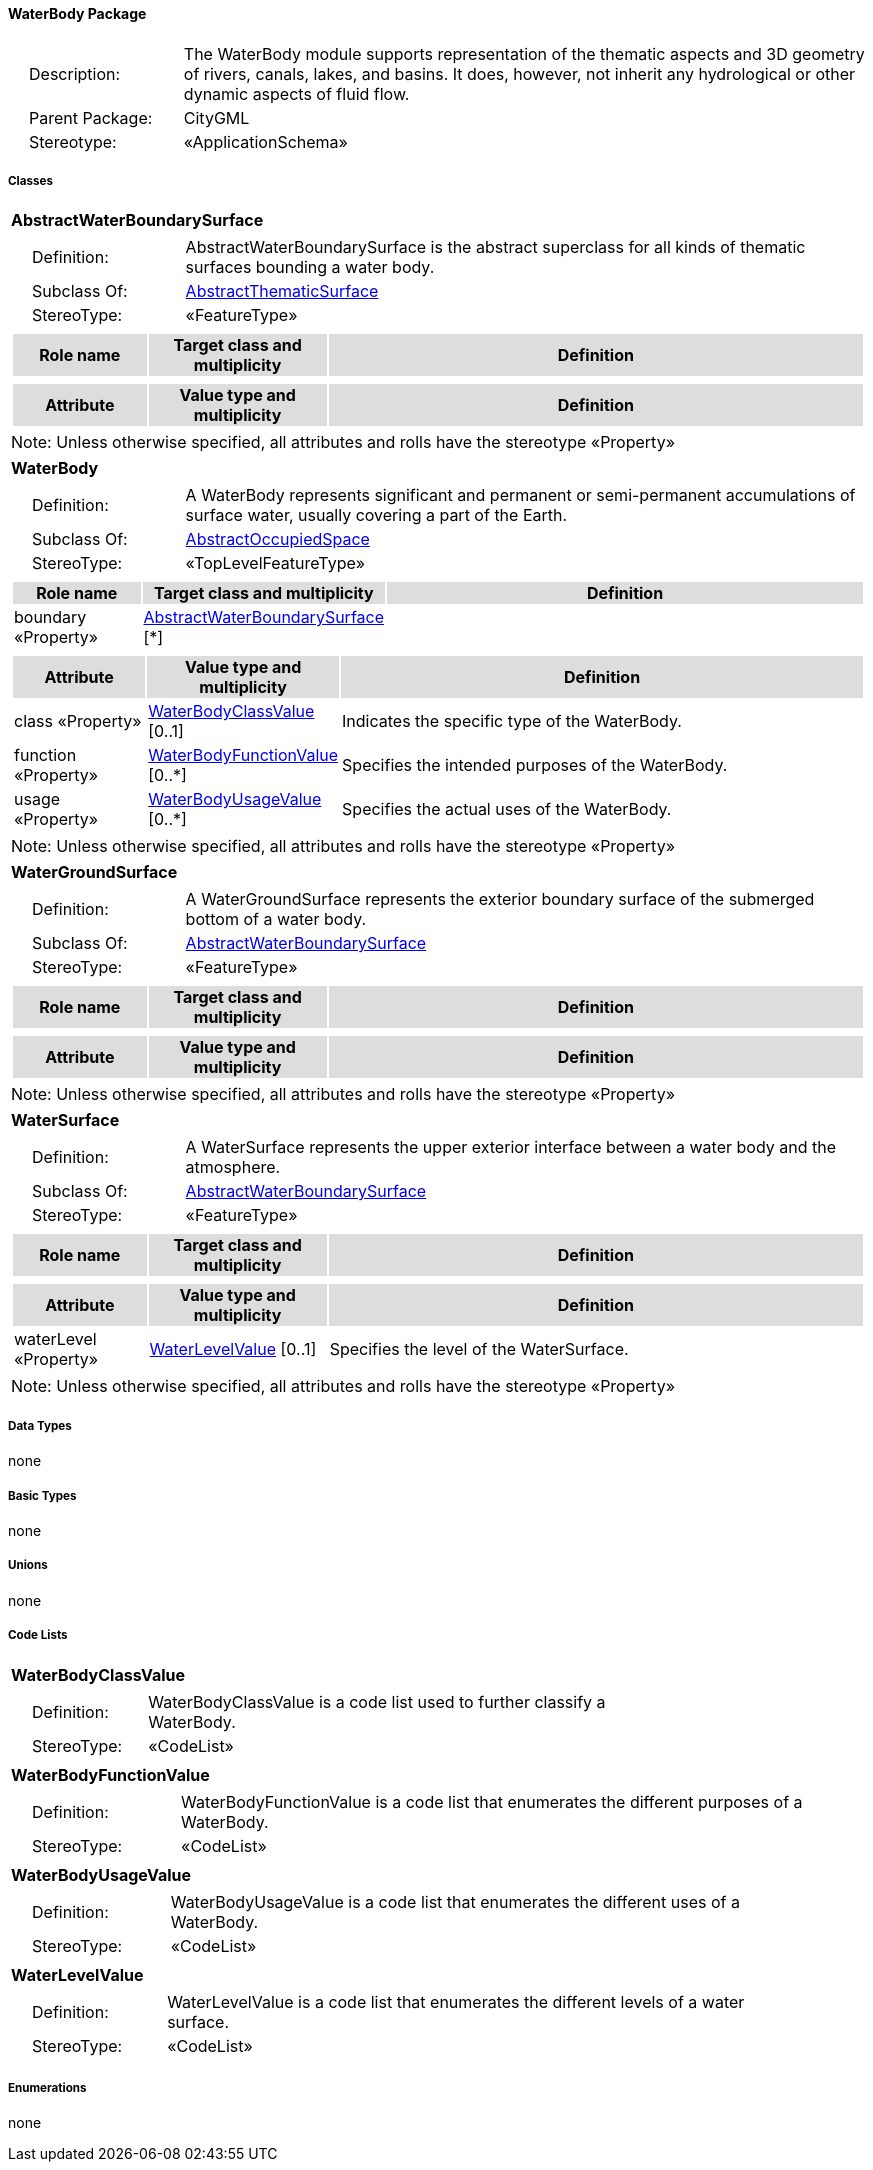 [[WaterBody-package-dd]]
==== *WaterBody Package*

[cols="1,4",frame=none,grid=none]
|===
|{nbsp}{nbsp}{nbsp}{nbsp}Description: | The WaterBody module supports representation of the thematic aspects and 3D geometry of rivers, canals, lakes, and basins. It does, however, not inherit any hydrological or other dynamic aspects of fluid flow. 
|{nbsp}{nbsp}{nbsp}{nbsp}Parent Package: | CityGML
|{nbsp}{nbsp}{nbsp}{nbsp}Stereotype: | «ApplicationSchema»
|===

===== *Classes*

[[AbstractWaterBoundarySurface-section]]
[cols="1a"]
|===
|*AbstractWaterBoundarySurface* 
|[cols="1,4",frame=none,grid=none]
!===
!{nbsp}{nbsp}{nbsp}{nbsp}Definition: ! AbstractWaterBoundarySurface is the abstract superclass for all kinds of thematic surfaces bounding a water body. 
!{nbsp}{nbsp}{nbsp}{nbsp}Subclass Of: ! <<AbstractThematicSurface-section,AbstractThematicSurface>> 
!{nbsp}{nbsp}{nbsp}{nbsp}StereoType: !  «FeatureType»
!===
|[cols="15,20,60",frame=none,grid=none,options="header"]
!===
!{set:cellbgcolor:#DDDDDD} *Role name* !*Target class and multiplicity*  !*Definition*
!===
|[cols="15,20,60",frame=none,grid=none,options="header"]
!===
!{set:cellbgcolor:#DDDDDD} *Attribute* !*Value type and multiplicity* !*Definition*
!===
|{set:cellbgcolor:#FFFFFF} Note: Unless otherwise specified, all attributes and rolls have the stereotype «Property»
|=== 

[[WaterBody-section]]
[cols="1a"]
|===
|*WaterBody* 
|[cols="1,4",frame=none,grid=none]
!===
!{nbsp}{nbsp}{nbsp}{nbsp}Definition: ! A WaterBody represents significant and permanent or semi-permanent accumulations of surface water, usually covering a part of the Earth. 
!{nbsp}{nbsp}{nbsp}{nbsp}Subclass Of: ! <<AbstractOccupiedSpace-section,AbstractOccupiedSpace>> 
!{nbsp}{nbsp}{nbsp}{nbsp}StereoType: !  «TopLevelFeatureType»
!===
|[cols="15,20,60",frame=none,grid=none,options="header"]
!===
!{set:cellbgcolor:#DDDDDD} *Role name* !*Target class and multiplicity*  !*Definition*
!{set:cellbgcolor:#FFFFFF} boundary «Property» 
!<<AbstractWaterBoundarySurface-section,AbstractWaterBoundarySurface>>  
[*]
!
!===
|[cols="15,20,60",frame=none,grid=none,options="header"]
!===
!{set:cellbgcolor:#DDDDDD} *Attribute* !*Value type and multiplicity* !*Definition*
 
!{set:cellbgcolor:#FFFFFF} class «Property»  !<<WaterBodyClassValue-section,WaterBodyClassValue>>  [0..1] !Indicates the specific type of the WaterBody.
 
!{set:cellbgcolor:#FFFFFF} function «Property»  !<<WaterBodyFunctionValue-section,WaterBodyFunctionValue>>  [0..*] !Specifies the intended purposes of the WaterBody.
 
!{set:cellbgcolor:#FFFFFF} usage «Property»  !<<WaterBodyUsageValue-section,WaterBodyUsageValue>>  [0..*] !Specifies the actual uses of the WaterBody.
!===
|{set:cellbgcolor:#FFFFFF} Note: Unless otherwise specified, all attributes and rolls have the stereotype «Property»
|=== 

[[WaterGroundSurface-section]]
[cols="1a"]
|===
|*WaterGroundSurface* 
|[cols="1,4",frame=none,grid=none]
!===
!{nbsp}{nbsp}{nbsp}{nbsp}Definition: ! A WaterGroundSurface represents the exterior boundary surface of the submerged bottom of a water body. 
!{nbsp}{nbsp}{nbsp}{nbsp}Subclass Of: ! <<AbstractWaterBoundarySurface-section,AbstractWaterBoundarySurface>> 
!{nbsp}{nbsp}{nbsp}{nbsp}StereoType: !  «FeatureType»
!===
|[cols="15,20,60",frame=none,grid=none,options="header"]
!===
!{set:cellbgcolor:#DDDDDD} *Role name* !*Target class and multiplicity*  !*Definition*
!===
|[cols="15,20,60",frame=none,grid=none,options="header"]
!===
!{set:cellbgcolor:#DDDDDD} *Attribute* !*Value type and multiplicity* !*Definition*
!===
|{set:cellbgcolor:#FFFFFF} Note: Unless otherwise specified, all attributes and rolls have the stereotype «Property»
|=== 

[[WaterSurface-section]]
[cols="1a"]
|===
|*WaterSurface* 
|[cols="1,4",frame=none,grid=none]
!===
!{nbsp}{nbsp}{nbsp}{nbsp}Definition: ! A WaterSurface represents the upper exterior interface between a water body and the atmosphere. 
!{nbsp}{nbsp}{nbsp}{nbsp}Subclass Of: ! <<AbstractWaterBoundarySurface-section,AbstractWaterBoundarySurface>> 
!{nbsp}{nbsp}{nbsp}{nbsp}StereoType: !  «FeatureType»
!===
|[cols="15,20,60",frame=none,grid=none,options="header"]
!===
!{set:cellbgcolor:#DDDDDD} *Role name* !*Target class and multiplicity*  !*Definition*
!===
|[cols="15,20,60",frame=none,grid=none,options="header"]
!===
!{set:cellbgcolor:#DDDDDD} *Attribute* !*Value type and multiplicity* !*Definition*
 
!{set:cellbgcolor:#FFFFFF} waterLevel «Property»  !<<WaterLevelValue-section,WaterLevelValue>>  [0..1] !Specifies the level of the WaterSurface.
!===
|{set:cellbgcolor:#FFFFFF} Note: Unless otherwise specified, all attributes and rolls have the stereotype «Property»
|===  

===== *Data Types*

none

===== *Basic Types*

none

===== *Unions*

none

===== *Code Lists*

[[WaterBodyClassValue-section]]
[cols="1a"]
|===
|*WaterBodyClassValue* 
|[cols="1,4",frame=none,grid=none]
!===
!{nbsp}{nbsp}{nbsp}{nbsp}Definition: ! WaterBodyClassValue is a code list used to further classify a WaterBody. 
!{nbsp}{nbsp}{nbsp}{nbsp}StereoType: !  «CodeList»
!===
|=== 

[[WaterBodyFunctionValue-section]]
[cols="1a"]
|===
|*WaterBodyFunctionValue* 
|[cols="1,4",frame=none,grid=none]
!===
!{nbsp}{nbsp}{nbsp}{nbsp}Definition: ! WaterBodyFunctionValue is a code list that enumerates the different purposes of a WaterBody. 
!{nbsp}{nbsp}{nbsp}{nbsp}StereoType: !  «CodeList»
!===
|=== 

[[WaterBodyUsageValue-section]]
[cols="1a"]
|===
|*WaterBodyUsageValue* 
|[cols="1,4",frame=none,grid=none]
!===
!{nbsp}{nbsp}{nbsp}{nbsp}Definition: ! WaterBodyUsageValue is a code list that enumerates the different uses of a WaterBody. 
!{nbsp}{nbsp}{nbsp}{nbsp}StereoType: !  «CodeList»
!===
|=== 

[[WaterLevelValue-section]]
[cols="1a"]
|===
|*WaterLevelValue* 
|[cols="1,4",frame=none,grid=none]
!===
!{nbsp}{nbsp}{nbsp}{nbsp}Definition: ! WaterLevelValue is a code list that enumerates the different levels of a water surface. 
!{nbsp}{nbsp}{nbsp}{nbsp}StereoType: !  «CodeList»
!===
|===     

===== *Enumerations*

none
